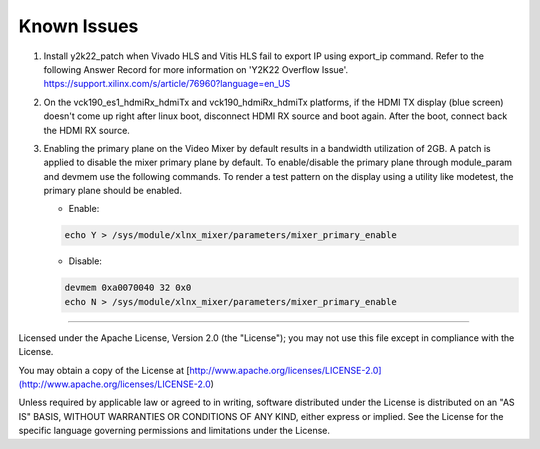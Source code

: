 Known Issues
============

#. Install y2k22_patch when Vivado HLS and Vitis HLS fail to export IP
   using export_ip command. Refer to the following Answer Record for more
   information on 'Y2K22 Overflow Issue'.
   https://support.xilinx.com/s/article/76960?language=en_US

#. On the vck190_es1_hdmiRx_hdmiTx and vck190_hdmiRx_hdmiTx platforms, if the
   HDMI TX display (blue screen) doesn't come up right after linux boot, disconnect
   HDMI RX source and boot again. After the boot, connect back the HDMI RX source. 

#. Enabling the primary plane on the Video Mixer by default results in a
   bandwidth utilization of 2GB. A patch is applied to disable the mixer primary
   plane by default. To enable/disable the primary plane through module_param
   and devmem use the following commands. To render a test pattern on the
   display using a utility like modetest, the primary plane should be enabled.

   * Enable:

   .. code-block:: bash

	echo Y > /sys/module/xlnx_mixer/parameters/mixer_primary_enable

   * Disable:

   .. code-block:: bash

	devmem 0xa0070040 32 0x0
	echo N > /sys/module/xlnx_mixer/parameters/mixer_primary_enable

,,,,,

Licensed under the Apache License, Version 2.0 (the "License"); you may not use this file
except in compliance with the License.

You may obtain a copy of the License at
[http://www.apache.org/licenses/LICENSE-2.0](http://www.apache.org/licenses/LICENSE-2.0)


Unless required by applicable law or agreed to in writing, software distributed under the
License is distributed on an "AS IS" BASIS, WITHOUT WARRANTIES OR CONDITIONS OF ANY KIND,
either express or implied. See the License for the specific language governing permissions
and limitations under the License.
